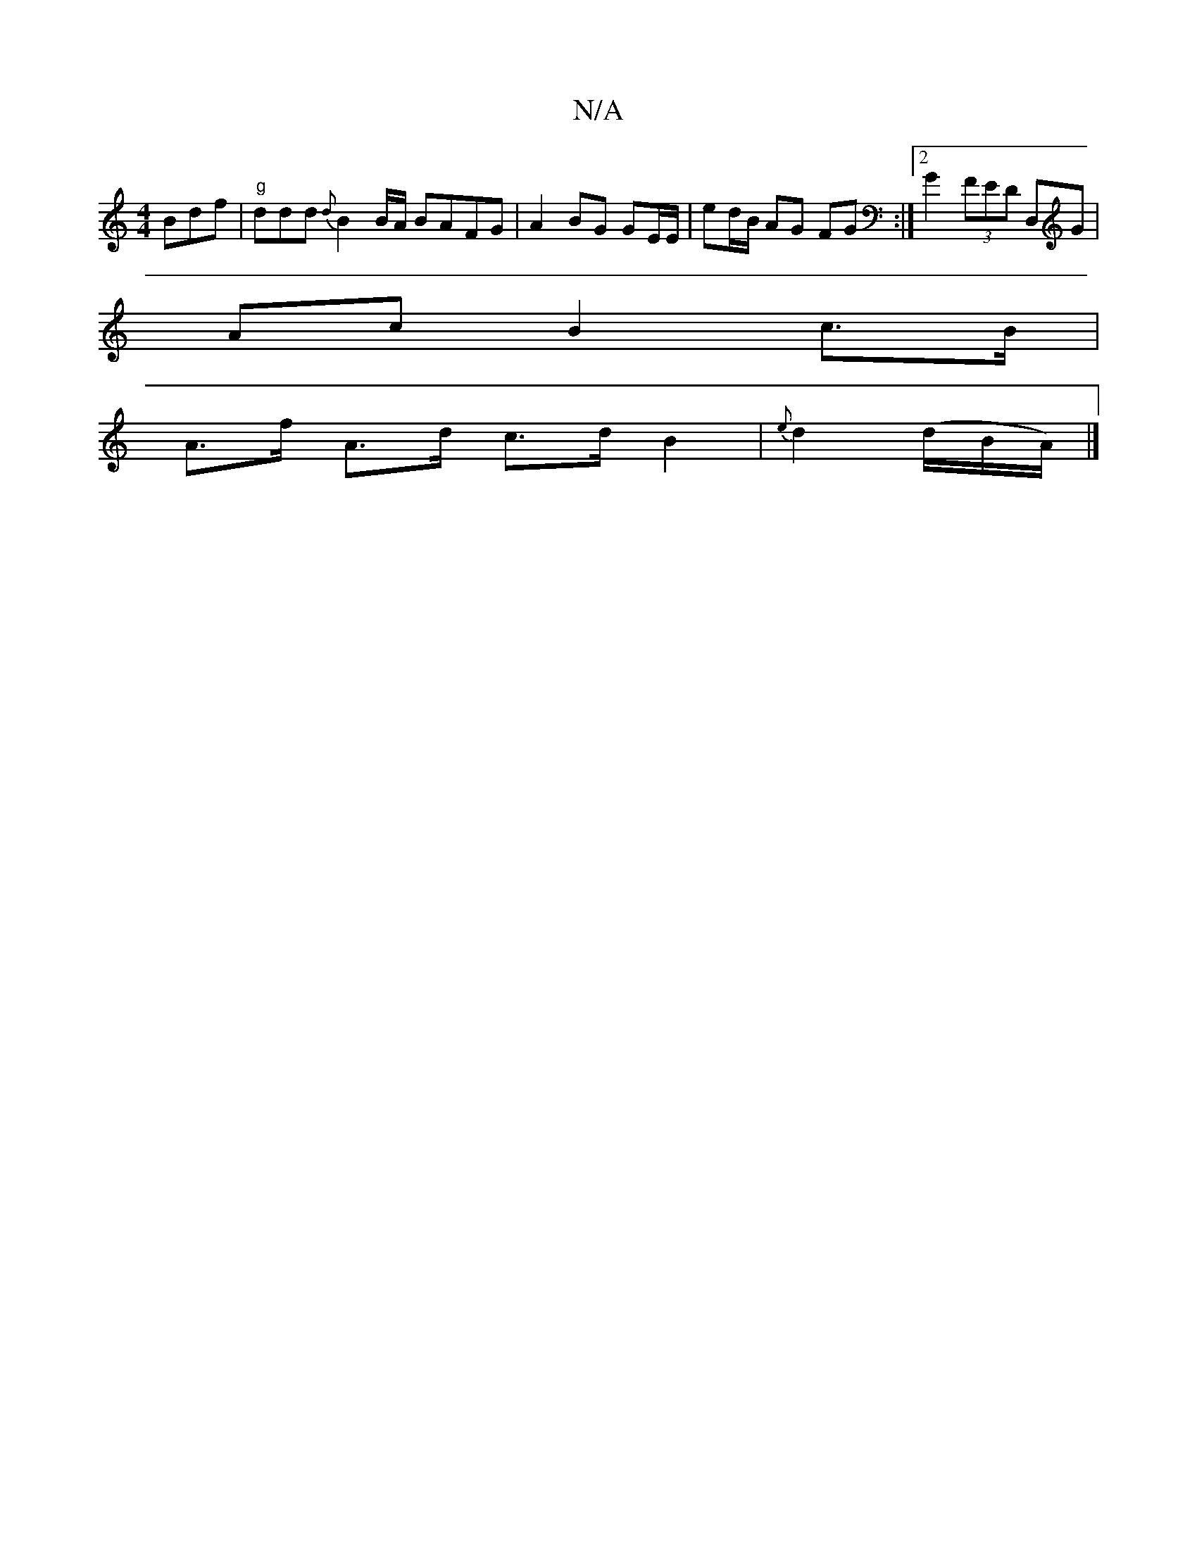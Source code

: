 X:1
T:N/A
M:4/4
R:N/A
K:Cmajor
 Bdf|"g"ddd {d}B2 B/A/ BAFG | A2 BG GE/E/ | ed/B/ AG FG :|2 G2 (3FED D,G |
Ac B2 c>B |
A>f A>d c>d B2 | {e}d2 (d/B/A/)|]

|:B,2:|
|:F/E/E/E/ F/D/D/c/| B
ABdB ABga|fded cBcd|eded e2fg|BedB A3 e|fdce dA